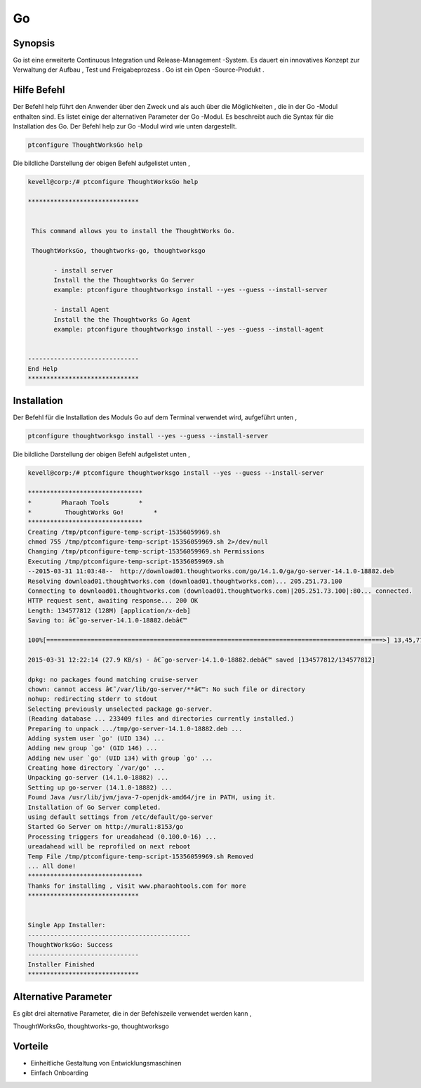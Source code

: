 ======
Go
======

Synopsis
----------


Go ist eine erweiterte Continuous Integration und Release-Management -System. Es dauert ein innovatives Konzept zur Verwaltung der Aufbau , Test und Freigabeprozess . Go ist ein Open -Source-Produkt .


Hilfe Befehl
---------------

Der Befehl help führt den Anwender über den Zweck und als auch über die Möglichkeiten , die in der Go -Modul enthalten sind. Es listet einige der alternativen Parameter der Go -Modul. Es beschreibt auch die Syntax für die Installation des Go. Der Befehl help zur Go -Modul wird wie unten dargestellt.

.. code-block:: bash

	ptconfigure ThoughtWorksGo help

Die bildliche Darstellung der obigen Befehl aufgelistet unten ,



.. code-block:: bash

 kevell@corp:/# ptconfigure ThoughtWorksGo help

 ******************************


  This command allows you to install the ThoughtWorks Go.

  ThoughtWorksGo, thoughtworks-go, thoughtworksgo

        - install server
        Install the the Thoughtworks Go Server
        example: ptconfigure thoughtworksgo install --yes --guess --install-server
       
        - install Agent
        Install the the Thoughtworks Go Agent
        example: ptconfigure thoughtworksgo install --yes --guess --install-agent


 ------------------------------
 End Help
 ******************************


Installation
----------------

Der Befehl für die Installation des Moduls Go auf dem Terminal verwendet wird, aufgeführt unten ,

.. code-block:: bash


	ptconfigure thoughtworksgo install --yes --guess --install-server

Die bildliche Darstellung der obigen Befehl aufgelistet unten ,

.. code-block:: bash

 kevell@corp:/# ptconfigure thoughtworksgo install --yes --guess --install-server

 *******************************
 *        Pharaoh Tools        *
 *         ThoughtWorks Go!        *
 *******************************
 Creating /tmp/ptconfigure-temp-script-15356059969.sh
 chmod 755 /tmp/ptconfigure-temp-script-15356059969.sh 2>/dev/null
 Changing /tmp/ptconfigure-temp-script-15356059969.sh Permissions
 Executing /tmp/ptconfigure-temp-script-15356059969.sh
 --2015-03-31 11:03:48--  http://download01.thoughtworks.com/go/14.1.0/ga/go-server-14.1.0-18882.deb
 Resolving download01.thoughtworks.com (download01.thoughtworks.com)... 205.251.73.100
 Connecting to download01.thoughtworks.com (download01.thoughtworks.com)|205.251.73.100|:80... connected.
 HTTP request sent, awaiting response... 200 OK
 Length: 134577812 (128M) [application/x-deb]
 Saving to: â€˜go-server-14.1.0-18882.debâ€™

 100%[===========================================================================================>] 13,45,77,812 22.6KB/s   in 78m 24s

 2015-03-31 12:22:14 (27.9 KB/s) - â€˜go-server-14.1.0-18882.debâ€™ saved [134577812/134577812]

 dpkg: no packages found matching cruise-server
 chown: cannot access â€˜/var/lib/go-server/**â€™: No such file or directory
 nohup: redirecting stderr to stdout
 Selecting previously unselected package go-server.
 (Reading database ... 233409 files and directories currently installed.)
 Preparing to unpack .../tmp/go-server-14.1.0-18882.deb ...
 Adding system user `go' (UID 134) ...
 Adding new group `go' (GID 146) ...
 Adding new user `go' (UID 134) with group `go' ...
 Creating home directory `/var/go' ...
 Unpacking go-server (14.1.0-18882) ...
 Setting up go-server (14.1.0-18882) ...
 Found Java /usr/lib/jvm/java-7-openjdk-amd64/jre in PATH, using it.
 Installation of Go Server completed.
 using default settings from /etc/default/go-server
 Started Go Server on http://murali:8153/go
 Processing triggers for ureadahead (0.100.0-16) ...
 ureadahead will be reprofiled on next reboot
 Temp File /tmp/ptconfigure-temp-script-15356059969.sh Removed
 ... All done!
 *******************************
 Thanks for installing , visit www.pharaohtools.com for more
 ******************************


 Single App Installer:
 --------------------------------------------
 ThoughtWorksGo: Success
 ------------------------------
 Installer Finished
 ******************************


Alternative Parameter
------------------------

Es gibt drei alternative Parameter, die in der Befehlszeile verwendet werden kann ,

ThoughtWorksGo, thoughtworks-go, thoughtworksgo


Vorteile
---------

* Einheitliche Gestaltung von Entwicklungsmaschinen
* Einfach Onboarding
